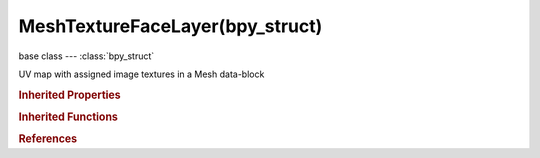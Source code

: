 MeshTextureFaceLayer(bpy_struct)
================================

.. module:: bpy.types

base class --- :class:`bpy_struct`

.. class:: MeshTextureFaceLayer(bpy_struct)

   UV map with assigned image textures in a Mesh data-block

   .. attribute:: active

      Set the map as active for display and editing

      :type: boolean, default False

   .. attribute:: active_clone

      Set the map as active for cloning

      :type: boolean, default False

   .. attribute:: active_render

      Set the map as active for rendering

      :type: boolean, default False

   .. data:: data

      :type: :class:`bpy_prop_collection` of :class:`MeshTextureFace`, (readonly)

   .. attribute:: name

      Name of UV map

      :type: string, default "", (never None)

   .. classmethod:: bl_rna_get_subclass(id, default=None)
   
      :arg id: The RNA type identifier.
      :type id: string
      :return: The RNA type or default when not found.
      :rtype: :class:`bpy.types.Struct` subclass


   .. classmethod:: bl_rna_get_subclass_py(id, default=None)
   
      :arg id: The RNA type identifier.
      :type id: string
      :return: The class or default when not found.
      :rtype: type


.. rubric:: Inherited Properties

.. hlist::
   :columns: 2

   * :class:`bpy_struct.id_data`

.. rubric:: Inherited Functions

.. hlist::
   :columns: 2

   * :class:`bpy_struct.as_pointer`
   * :class:`bpy_struct.driver_add`
   * :class:`bpy_struct.driver_remove`
   * :class:`bpy_struct.get`
   * :class:`bpy_struct.is_property_hidden`
   * :class:`bpy_struct.is_property_readonly`
   * :class:`bpy_struct.is_property_set`
   * :class:`bpy_struct.items`
   * :class:`bpy_struct.keyframe_delete`
   * :class:`bpy_struct.keyframe_insert`
   * :class:`bpy_struct.keys`
   * :class:`bpy_struct.path_from_id`
   * :class:`bpy_struct.path_resolve`
   * :class:`bpy_struct.property_unset`
   * :class:`bpy_struct.type_recast`
   * :class:`bpy_struct.values`

.. rubric:: References

.. hlist::
   :columns: 2

   * :class:`Mesh.tessface_uv_textures`
   * :class:`TessfaceUVTextures.active`
   * :class:`TessfaceUVTextures.new`

